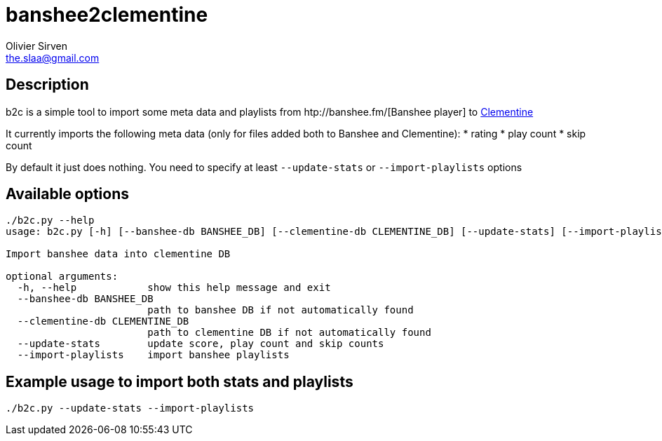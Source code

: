 banshee2clementine
==================
Olivier Sirven <the.slaa@gmail.com>

Description
-----------

b2c is a simple tool to import some meta data and playlists from
htp://banshee.fm/[Banshee player] to http://www.clementine-player.org/[Clementine]

It currently imports the following meta data (only for files added
both to Banshee and Clementine):
* rating
* play count
* skip count

By default it just does nothing. You need to specify at least
+--update-stats+ or +--import-playlists+ options

Available options
-----------------

----------------------------------------------------------------------
./b2c.py --help
usage: b2c.py [-h] [--banshee-db BANSHEE_DB] [--clementine-db CLEMENTINE_DB] [--update-stats] [--import-playlists]

Import banshee data into clementine DB

optional arguments:
  -h, --help            show this help message and exit
  --banshee-db BANSHEE_DB
                        path to banshee DB if not automatically found
  --clementine-db CLEMENTINE_DB
                        path to clementine DB if not automatically found
  --update-stats        update score, play count and skip counts
  --import-playlists    import banshee playlists
----------------------------------------------------------------------

Example usage to import both stats and playlists
------------------------------------------------

----------------------------------------------------------------------
./b2c.py --update-stats --import-playlists
----------------------------------------------------------------------
